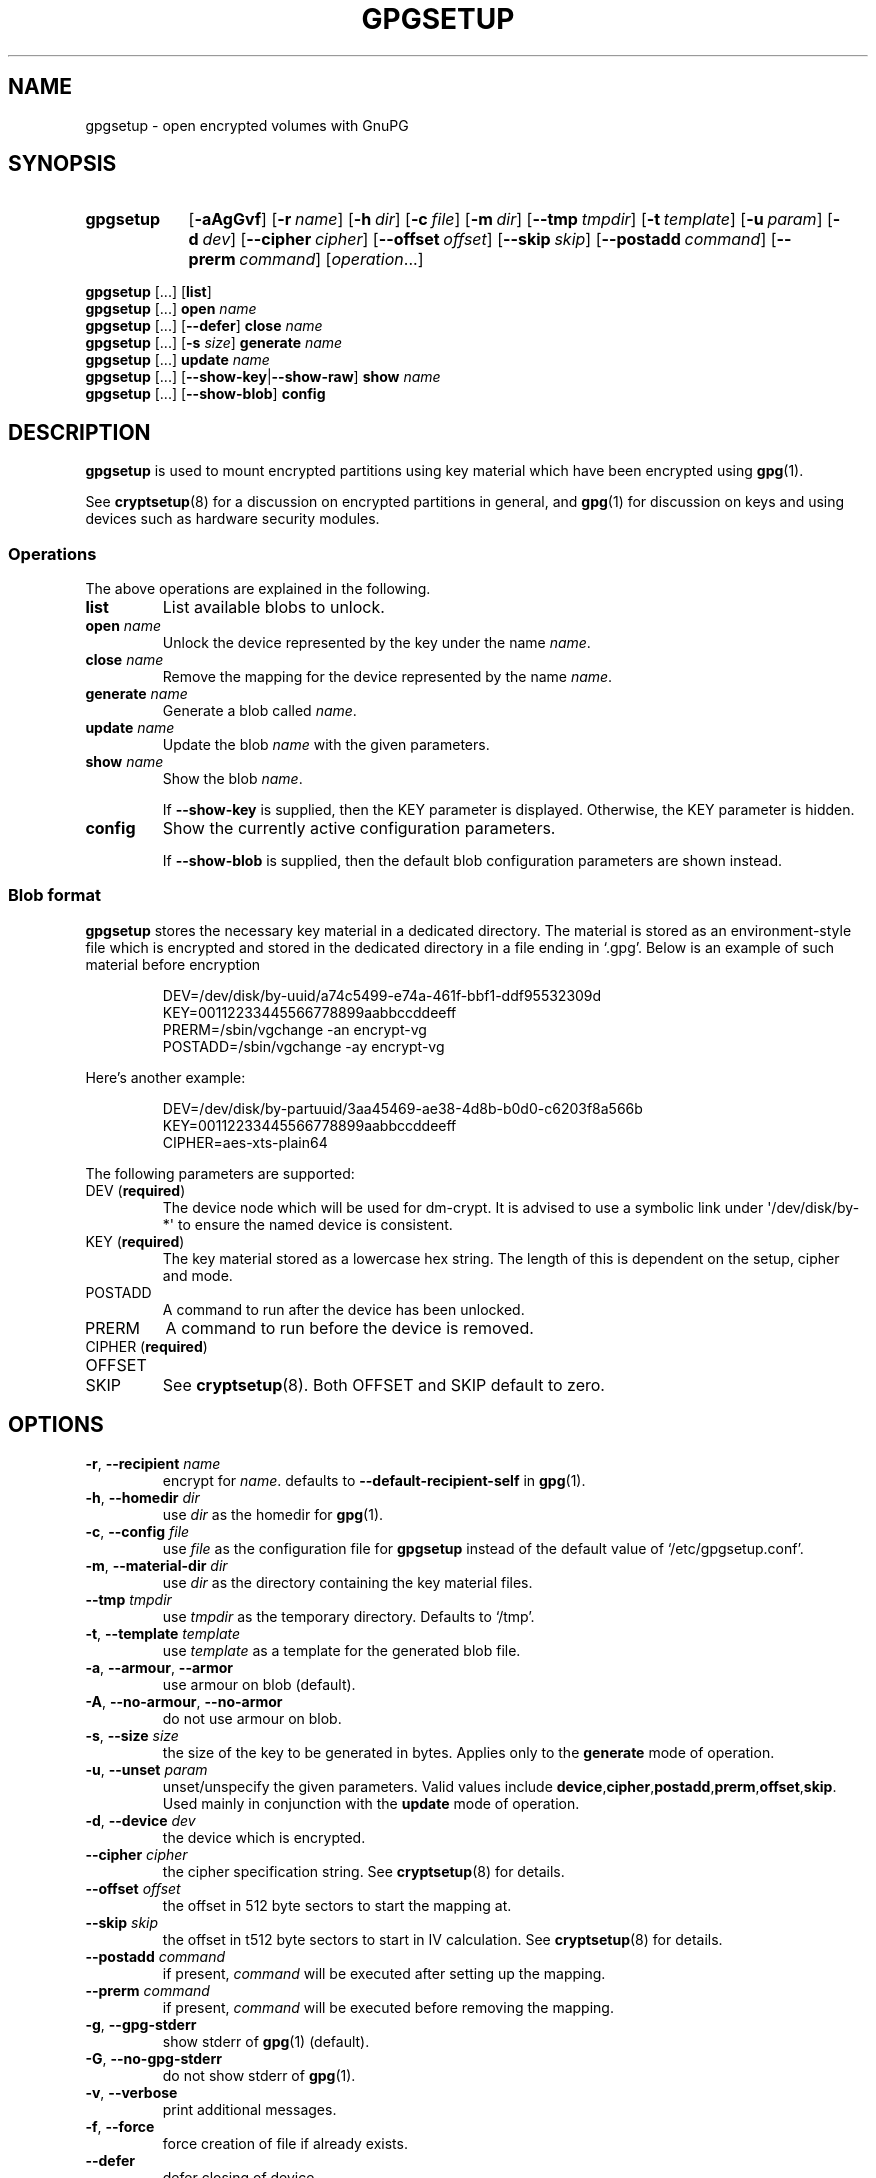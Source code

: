.TH GPGSETUP 8 "07 August 2019"
.\"============================
.SH NAME
.\"============================
.
gpgsetup \- open encrypted volumes with GnuPG
.
.\"============================
.SH SYNOPSIS
.\"============================
.SY gpgsetup
.OP \-aAgGvf
.OP \-r name
.OP \-h dir
.OP \-c file
.OP \-m dir
.OP \-\-tmp tmpdir
.OP \-t template
.OP \-u param
.OP \-d dev
.OP \-\-cipher cipher
.OP \-\-offset offset
.OP \-\-skip skip
.OP \-\-postadd command
.OP \-\-prerm command
.RI [ operation ...]
.YS
.
.PP
.BR gpgsetup " [...] [" list ]
.
.br
.BR gpgsetup " [...] " open
.I name
.
.br
.BR gpgsetup " [...] [" \-\-defer "] " close
.I name
.
.br
.BR gpgsetup " [...] [" \-s
.IR size ]
.BI generate " name"
.
.\".br
.\".BR gpgsetup " [...] " insert
.\".I name
.
.br
.BR gpgsetup " [...] " update
.I name
.
.br
.BR gpgsetup " [...] [" \-\-show\-key | \-\-show\-raw "] " show
.I name
.
.br
.BR gpgsetup " [...] [" \-\-show-blob "] " config
.
.\"============================
.SH DESCRIPTION
.\"============================
.B gpgsetup
is used to mount encrypted partitions using key material which have been encrypted using
.BR gpg (1).
.
.PP
See
.BR cryptsetup (8)
for a discussion on encrypted partitions in general, and
.BR gpg (1)
for discussion on keys and using devices such as hardware security modules.
.
.
.SS Operations
The above operations are explained in the following.
.
.TP
.B list
List available blobs to unlock.
.
.TP
.BI "open " name
Unlock the device represented by the key under the name
.IR name .
.
.TP
.BI "close " name
Remove the mapping for the device represented by the name
.IR name .
.
.TP
.BI "generate " name
Generate a blob called
.IR name .
.
.TP
.BI "update " name
Update the blob
.I name
with the given parameters.
.
.TP
.BI "show " name
Show the blob
.IR name .
.
.IP
If
.B \-\-show\-key
is supplied, then the KEY parameter is displayed. Otherwise, the KEY parameter
is hidden.
.
.TP
.B config
Show the currently active configuration parameters.
.
.IP
If
.B \-\-show\-blob
is supplied, then the default blob configuration parameters are shown instead.
.
.SS Blob format
.B gpgsetup
stores the necessary key material in a dedicated directory.
The material is stored as an environment-style file which is encrypted and
stored in the dedicated directory in a file ending in \(oq.gpg\(cq.
Below is an example of such material before encryption
.PP
.RS
.EX
DEV=/dev/disk/by-uuid/a74c5499-e74a-461f-bbf1-ddf95532309d
KEY=00112233445566778899aabbccddeeff
PRERM=/sbin/vgchange \-an encrypt\-vg
POSTADD=/sbin/vgchange \-ay encrypt\-vg
.EE
.RE
.
.PP
Here's another example:
.PP
.RS
.EX
DEV=/dev/disk/by-partuuid/3aa45469-ae38-4d8b-b0d0-c6203f8a566b
KEY=00112233445566778899aabbccddeeff
CIPHER=aes-xts-plain64
.EE
.RE
.
.PP
The following parameters are supported:
.
.TP
.RB "DEV (" required )
The device node which will be used for dm-crypt.
It is advised to use a symbolic link under \(aq/dev/disk/by-*\(aq
to ensure the named device is consistent.
.
.TP
.RB "KEY (" required )
The key material stored as a lowercase hex string.
The length of this is dependent on the setup, cipher and mode.
.
.TP
POSTADD
A command to run after the device has been unlocked.
.
.TP
PRERM
A command to run before the device is removed.
.
.TP
.RB "CIPHER (" required )
.TQ
OFFSET
.TQ
SKIP
See
.BR cryptsetup (8).
Both OFFSET and SKIP default to zero.
.
.\"============================
.SH OPTIONS
.\"============================
.
.TP
.BR \-r , " \-\-recipient "\c
.I name
encrypt for
.IR name .
defaults to
.B \-\-default\-recipient\-self
in
.BR gpg (1).
.
.TP
.BR \-h , " \-\-homedir "\c
.I dir
.RI "use " dir " as the homedir for
.BR gpg (1).
.
.TP
.BR \-c , " \-\-config "\c
.I file
.RI "use " file " as the configuration file for
.B gpgsetup
instead of the default value of \(oq/etc/gpgsetup.conf\(cq.
.
.TP
.BR \-m , " \-\-material\-dir "\c
.I dir
.RI "use " dir " as the directory containing the key material files."
.
.TP
.BI \-\-tmp " tmpdir"
.RI "use " tmpdir " as the temporary directory.
Defaults to \(oq/tmp\(cq.
.
.TP
.BR \-t , " \-\-template "\c
.I template
.RI "use " template " as a template for the generated blob file."
.
.TP
.BR \-a , " \-\-armour" , " \-\-armor"
use armour on blob (default).
.
.TP
.BR \-A , " \-\-no\-armour" , " \-\-no\-armor"
do not use armour on blob.
.
.\".TP
.\".BR \-k , " \-\-add\-key"
.\"add key to the luks header (default).
.\".
.\".TP
.\".BR \-K , " \-\-no\-add\-key"
.\"do not add key to luks header.
.
.TP
.BR \-s , " \-\-size "\c
.I size
the size of the key to be generated in bytes.
Applies only to the
.B generate
mode of operation.
.
.TP
.BR \-u , " \-\-unset "\c
.I param
unset/unspecify the given parameters.
Valid values include
.BR device ,\: cipher ,\: postadd ,\: prerm ,\: offset ,\: skip .
Used mainly in conjunction with the
.B update
mode of operation.
.
.TP
.BR \-d , " \-\-device "\c
.I dev
the device which is encrypted.
.
.TP
.BI \-\-cipher " cipher"
the cipher specification string.
See
.BR cryptsetup (8)
for details.
.
.TP
.BI \-\-offset " offset"
the offset in 512 byte sectors to start the mapping at.
.
.TP
.BI \-\-skip " skip"
the offset in t512 byte sectors to start in IV calculation.
See
.BR cryptsetup (8)
for details.
.
.TP
.BI \-\-postadd " command"
if present,
.I command
will be executed after setting up the mapping.
.
.TP
.BI \-\-prerm " command"
if present,
.I command
will be executed before removing the mapping.
.
.TP
.BR \-g , " \-\-gpg\-stderr"
show stderr of
.BR gpg (1)
(default).
.
.TP
.BR \-G , " \-\-no\-gpg\-stderr"
do not show stderr of
.BR gpg (1).
.
.TP
.BR \-v , " \-\-verbose"
print additional messages.
.
.TP
.BR \-f , " \-\-force"
force creation of file if already exists.
.
.TP
.BR \-\-defer
defer closing of device.
.
.TP
.B \-\-show\-key
show the key when running
.BR show .
this has no additional effect when using
.BR \-\-show\-raw .
.
.TP
.B \-\-show\-raw
do not parse the blob file, simply print it when running
.BR show .
this shows all, including unknown
options, but also includes the key.
.
.\"============================
.SH BUGS
.\"============================
.
Currently known bugs include:
.
.IP \(bu 3
If
.BR scdaemon (1)
already has ownership of a HSM as a non privileged user, then running
.B gpgsetup
as root will fail.
This can be mitigated by killing the offending
.BR scdaemon (1)
process.
.
.IP \(bu 3
.B gpgsetup
does not currently have a clean way of accessing the
.B \-\-prerm
configuration parameter without creating a temporary,
which ideally wouldn't be necessary.
.RS
.IP \(em 3
This could be solved by having the blob file contain two
sections\(ema plaintext section followed by the encrypted section.
This would require a rewrite of the gpgexec code.
.RE
.
.IP \(bu 3
.B gpgsetup
does not currently support LUKS and is unlikely to initially.
A utility for creating a
.B gpgsetup
blob from an existing LUKS header will be created.
.
.
.SS Reporting bugs
If you find a bug, please report it to
.MT torin@tcarey.uk
.ME
or preferably, open an issue at
.UR https://www.github.com/torin-carey/gpgsetup
.UE .
.
.\"============================
.SH SEE ALSO
.\"============================
.
.BR gpg (1),
.BR cryptsetup (8)
